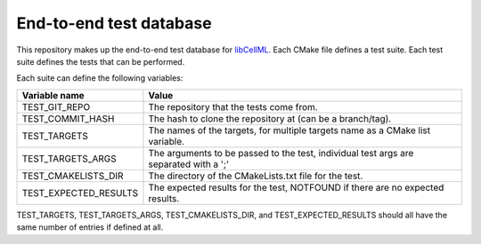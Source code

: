 End-to-end test database
========================

This repository makes up the end-to-end test database for `libCellML <libcellml.org>`_.
Each CMake file defines a test suite.
Each test suite defines the tests that can be performed.

Each suite can define the following variables:

=======================  ======================================================================================
Variable name            Value
=======================  ======================================================================================
TEST_GIT_REPO            The repository that the tests come from.
TEST_COMMIT_HASH         The hash to clone the repository at (can be a branch/tag).
TEST_TARGETS             The names of the targets, for multiple targets name as a CMake list variable.
TEST_TARGETS_ARGS        The arguments to be passed to the test, individual test args are separated with a ';'
TEST_CMAKELISTS_DIR      The directory of the CMakeLists.txt file for the test.
TEST_EXPECTED_RESULTS    The expected results for the test, NOTFOUND if there are no expected results.
=======================  ======================================================================================

TEST_TARGETS, TEST_TARGETS_ARGS, TEST_CMAKELISTS_DIR, and TEST_EXPECTED_RESULTS should all have the same number of entries if defined at all.

